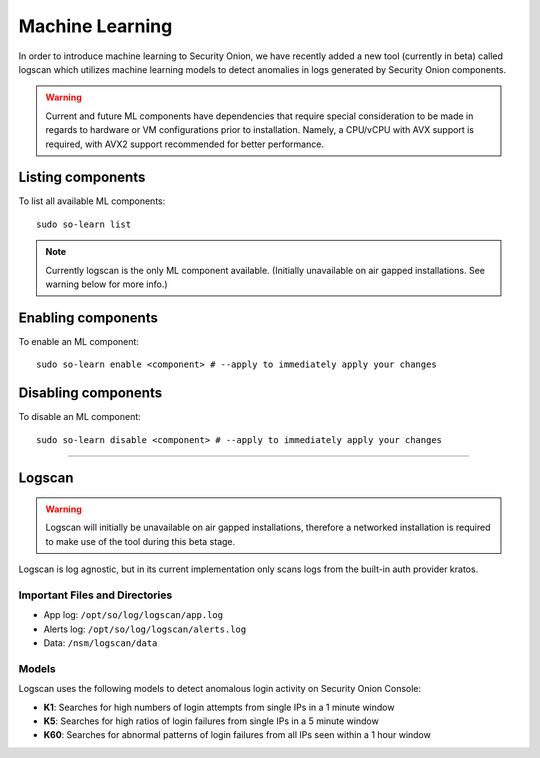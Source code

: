 .. _machine-learning:

Machine Learning
================

In order to introduce machine learning to Security Onion, we have recently added a new tool (currently in beta) called logscan which utilizes machine learning models to detect anomalies in logs generated by Security Onion components. 

.. warning::
    Current and future ML components have dependencies that require special consideration to be made in regards to hardware or VM configurations prior to installation. 
    Namely, a CPU/vCPU with AVX support is required, with AVX2 support recommended for better performance.

Listing components
------------------

To list all available ML components:

::

    sudo so-learn list

.. note::
    Currently logscan is the only ML component available. (Initially unavailable on air gapped installations. See warning below for more info.)


Enabling components
-------------------

To enable an ML component:

::

    sudo so-learn enable <component> # --apply to immediately apply your changes


Disabling components
--------------------

To disable an ML component:

::

    sudo so-learn disable <component> # --apply to immediately apply your changes


----

Logscan
------

.. warning::
    Logscan will initially be unavailable on air gapped installations, therefore a networked installation is required to make use of the tool during this beta stage.

Logscan is log agnostic, but in its current implementation only scans logs from the built-in auth provider kratos.

Important Files and Directories
^^^^^^^^^^^^^^^^^^^^^^^^^^^^^^^

- App log: ``/opt/so/log/logscan/app.log``
- Alerts log: ``/opt/so/log/logscan/alerts.log``
- Data: ``/nsm/logscan/data``
    

Models
^^^^^^

Logscan uses the following models to detect anomalous login activity on Security Onion Console:

- **K1**: Searches for high numbers of login attempts from single IPs in a 1 minute window
- **K5**: Searches for high ratios of login failures from single IPs in a 5 minute window
- **K60**: Searches for abnormal patterns of login failures from all IPs seen within a 1 hour window
